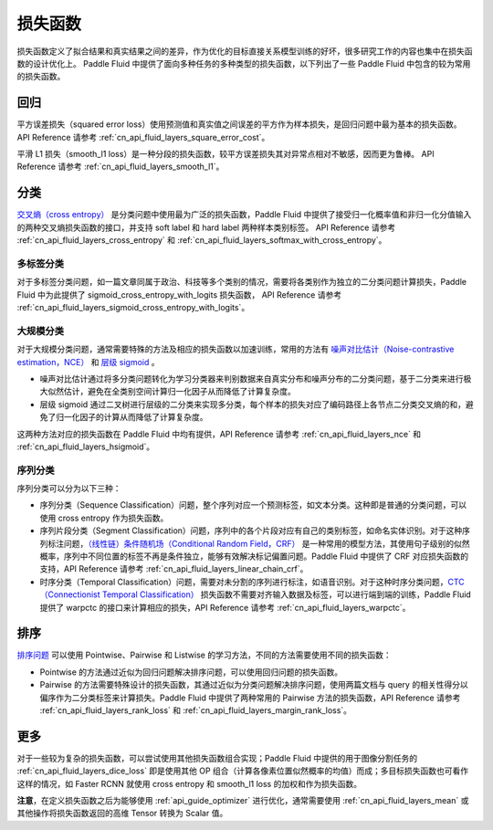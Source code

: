 ..  _api_guide_loss_function:

#######
损失函数
#######

损失函数定义了拟合结果和真实结果之间的差异，作为优化的目标直接关系模型训练的好坏，很多研究工作的内容也集中在损失函数的设计优化上。
Paddle Fluid 中提供了面向多种任务的多种类型的损失函数，以下列出了一些 Paddle Fluid 中包含的较为常用的损失函数。

回归
====

平方误差损失（squared error loss）使用预测值和真实值之间误差的平方作为样本损失，是回归问题中最为基本的损失函数。
API Reference 请参考 :ref:`cn_api_fluid_layers_square_error_cost`。

平滑 L1 损失（smooth_l1 loss）是一种分段的损失函数，较平方误差损失其对异常点相对不敏感，因而更为鲁棒。
API Reference 请参考 :ref:`cn_api_fluid_layers_smooth_l1`。


分类
====

`交叉熵（cross entropy） <https://en.wikipedia.org/wiki/Cross_entropy>`_ 是分类问题中使用最为广泛的损失函数，Paddle Fluid 中提供了接受归一化概率值和非归一化分值输入的两种交叉熵损失函数的接口，并支持 soft label 和 hard label 两种样本类别标签。
API Reference 请参考 :ref:`cn_api_fluid_layers_cross_entropy` 和 :ref:`cn_api_fluid_layers_softmax_with_cross_entropy`。

多标签分类
---------
对于多标签分类问题，如一篇文章同属于政治、科技等多个类别的情况，需要将各类别作为独立的二分类问题计算损失，Paddle Fluid 中为此提供了 sigmoid_cross_entropy_with_logits 损失函数，
API Reference 请参考 :ref:`cn_api_fluid_layers_sigmoid_cross_entropy_with_logits`。

大规模分类
---------
对于大规模分类问题，通常需要特殊的方法及相应的损失函数以加速训练，常用的方法有 `噪声对比估计（Noise-contrastive estimation，NCE） <http://proceedings.mlr.press/v9/gutmann10a/gutmann10a.pdf>`_ 和 `层级 sigmoid <http://www.iro.umontreal.ca/~lisa/pointeurs/hierarchical-nnlm-aistats05.pdf>`_ 。

* 噪声对比估计通过将多分类问题转化为学习分类器来判别数据来自真实分布和噪声分布的二分类问题，基于二分类来进行极大似然估计，避免在全类别空间计算归一化因子从而降低了计算复杂度。
* 层级 sigmoid 通过二叉树进行层级的二分类来实现多分类，每个样本的损失对应了编码路径上各节点二分类交叉熵的和，避免了归一化因子的计算从而降低了计算复杂度。
这两种方法对应的损失函数在 Paddle Fluid 中均有提供，API Reference 请参考 :ref:`cn_api_fluid_layers_nce` 和 :ref:`cn_api_fluid_layers_hsigmoid`。

序列分类
-------
序列分类可以分为以下三种：

* 序列分类（Sequence Classification）问题，整个序列对应一个预测标签，如文本分类。这种即是普通的分类问题，可以使用 cross entropy 作为损失函数。
* 序列片段分类（Segment Classification）问题，序列中的各个片段对应有自己的类别标签，如命名实体识别。对于这种序列标注问题，`（线性链）条件随机场（Conditional Random Field，CRF） <http://www.cs.columbia.edu/~mcollins/fb.pdf>`_ 是一种常用的模型方法，其使用句子级别的似然概率，序列中不同位置的标签不再是条件独立，能够有效解决标记偏置问题。Paddle Fluid 中提供了 CRF 对应损失函数的支持，API Reference 请参考 :ref:`cn_api_fluid_layers_linear_chain_crf`。
* 时序分类（Temporal Classification）问题，需要对未分割的序列进行标注，如语音识别。对于这种时序分类问题，`CTC（Connectionist Temporal Classification） <http://people.idsia.ch/~santiago/papers/icml2006.pdf>`_ 损失函数不需要对齐输入数据及标签，可以进行端到端的训练，Paddle Fluid 提供了 warpctc 的接口来计算相应的损失，API Reference 请参考 :ref:`cn_api_fluid_layers_warpctc`。

排序
====

`排序问题 <https://en.wikipedia.org/wiki/Learning_to_rank>`_ 可以使用 Pointwise、Pairwise 和 Listwise 的学习方法，不同的方法需要使用不同的损失函数：

* Pointwise 的方法通过近似为回归问题解决排序问题，可以使用回归问题的损失函数。
* Pairwise 的方法需要特殊设计的损失函数，其通过近似为分类问题解决排序问题，使用两篇文档与 query 的相关性得分以偏序作为二分类标签来计算损失。Paddle Fluid 中提供了两种常用的 Pairwise 方法的损失函数，API Reference 请参考 :ref:`cn_api_fluid_layers_rank_loss` 和 :ref:`cn_api_fluid_layers_margin_rank_loss`。

更多
====

对于一些较为复杂的损失函数，可以尝试使用其他损失函数组合实现；Paddle Fluid 中提供的用于图像分割任务的 :ref:`cn_api_fluid_layers_dice_loss` 即是使用其他 OP 组合（计算各像素位置似然概率的均值）而成；多目标损失函数也可看作这样的情况，如 Faster RCNN 就使用 cross entropy 和 smooth_l1 loss 的加权和作为损失函数。

**注意**，在定义损失函数之后为能够使用 :ref:`api_guide_optimizer` 进行优化，通常需要使用 :ref:`cn_api_fluid_layers_mean` 或其他操作将损失函数返回的高维 Tensor 转换为 Scalar 值。
